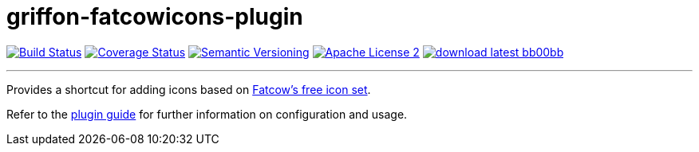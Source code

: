 = griffon-fatcowicons-plugin
:version: 1.0.0.SNAPSHOT
:linkattrs:
:project-name: griffon-fatcowicons-plugin

image:http://img.shields.io/travis/griffon-plugins/{project-name}/master.svg["Build Status", link="https://travis-ci.org/griffon-plugins/{project-name}"]
image:http://img.shields.io/coveralls/griffon-plugins/{project-name}/master.svg["Coverage Status", link="https://coveralls.io/r/griffon-plugins/{project-name}"]
image:http://img.shields.io/:semver-{version}-blue.svg["Semantic Versioning", link="http://semver.org"]
image:http://img.shields.io/badge/license-ASF2-blue.svg["Apache License 2", link="http://www.apache.org/licenses/LICENSE-2.0.txt"]
image:http://img.shields.io/badge/download-latest-bb00bb.svg[link="https://bintray.com/griffon/griffon-plugins/{project-name}/_latestVersion"]

---

Provides a shortcut for adding icons based on
http://www.fatcow.com/free-icons[Fatcow's free icon set, window="_blank"].

Refer to the link:http://griffon-plugins.github.io/{project-name}/[plugin guide, window="_blank"] for
further information on configuration and usage.


